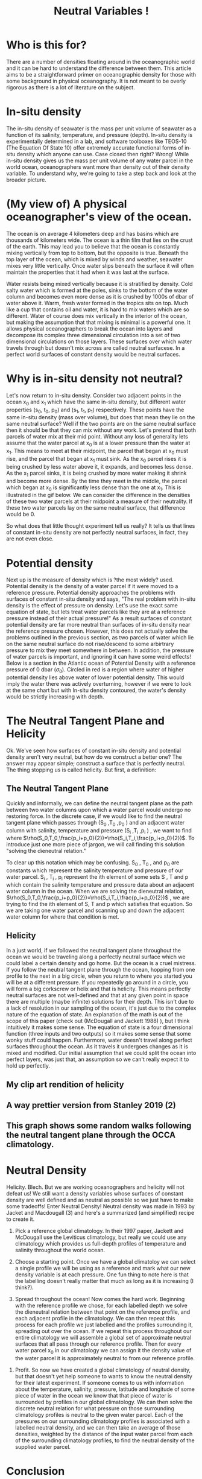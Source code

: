 #+HTML_HEAD: <link rel="stylesheet" type="text/css" href="blog.css" />
#+title: Neutral Variables !

*  Who is this for?
  There are a number of densities floating around in the oceanographic world and it can be hard to understand the difference between them. This article aims to be a straightforward primer on oceanographic density for those with some background in physical oceanography. It is not meant to be overly rigorous as there is a lot of literature on the subject.
  
* In-situ density
  The in-situ density of seawater is the mass per unit volume of seawater as a function of its salinity, temperature, and pressure (depth).  In-situ density is experimentally determined in a lab, and software toolboxes like TEOS-10 (The Equation Of State 10) offer extremely accurate functional forms of in-situ density which anyone can use. Case closed then right? Wrong! While in-situ density gives us the mass per unit volume of any water parcel in the world ocean, oceanographers want more than density out of their density variable. To understand why, we're going to take a step back and look at the broader picture.

* (My view of) A physical oceanographer's view of the ocean.
  The ocean is on average 4 kilometers deep and has basins which are thousands of kilometers wide. The ocean is a thin film that lies on the crust of the earth. This may lead you to believe that the ocean is constantly mixing vertically from top to bottom, but the opposite is true. Beneath the top layer of the ocean, which is mixed by winds and weather, seawater mixes very little vertically. Once water slips beneath the surface it will often maintain the properties that it had when it was last at the surface.

  
  Water resists being mixed vertically because it is stratified by density. Cold salty water which is formed at the poles, sinks to the bottom of the water column and becomes even more dense as it is crushed by 1000s of dbar of water above it. Warm, fresh water formed in the tropics sits on top. Much like a cup that contains oil and water, it is hard to mix waters which are so different. Water of course does mix vertically in the interior of the ocean, but making the assumption that that mixing is minimal is a powerful one. It allows physical oceanographers to break the ocean into layers and decompose its complex three dimensional circulation into a set of two dimensional circulations on those layers. These surfaces over which water travels through but doesn't mix across are called neutral surfacese. In a perfect world surfaces of constant density would be neutral surfaces.

  
* Why is in-situ density not neutral?
Let's now return to in-situ density. Consider two adjacent points in the ocean x_0 and x_1 which have the same in-situ density, but different water properties (s_0, t_0, p_0) and (s_1, t_1, p_1) respectively. These points have the same in-situ density (mass over volume), but does that mean they lie on the same neutral surface? Well if the two points are on the same neutral surface then it should be that they can mix without any work. Let's pretend that both parcels of water mix at their mid point. Without any loss of generality lets assume that the water parcel at x_0 is at a lower pressure than the water at x_1. This means to meet at their midpoint, the parcel that began at x_0 must rise, and the parcel that began at x_1 must sink. As the x_0 parcel rises it is being crushed by less water above it, it expands, and becomes less dense. As the x_1 parcel sinks, it is being crushed by more water making it shrink and become more dense. By the time they meet in the middle, the parcel which began at x_0 is significantly less dense than the one at x_1. This is illustrated in the gif below. We can consider the difference in the densities of these two water parcels at their midpoint a measure of their neutrality. If these two water parcels lay on the same neutral surface, that difference would be 0.  

#+DOWNLOADED: file:///home/garrett/dens.gif @ 2021-05-01 14:48:23
[[file:Why_is_in-situ_density_not_neutral/2021-05-01_14-48-23_dens.gif]]

So what does that little thought experiment tell us really? It tells us that lines of constant in-situ density are not perfectly neutral surfaces, in fact, they are not even close.

* Potential density

Next up is the measure of density which is ?the most widely? used. Potential density is the density of a water parcel if it were moved to a reference pressure. Potential density approaches the problems with surfaces of constant in-situ density and says, "The real problem with in-situ density is the effect of pressure on density. Let's use the exact same equation of state, but lets treat water parcels like they are at a reference pressure instead of their actual pressure!" As a result surfaces of constant potential density are far more neutral than surfaces of in-situ density near the reference pressure chosen. However, this does not actually solve the problems outlined in the previous section, as two parcels of water which lie on the same neutral surface do not rise/descend to some arbirtrary pressure to mix they meet somewhere in between. In addition, the pressure of water parcels is important, and ignoring it can have some weird effects! Below is a section in the Atlantic ocean of Potential Density with a reference pressure of 0 dbar ($\sigma_0$). Circled in red is a region where water of higher potential density lies above water of lower potential density. This would imply the water there was actively overturning, however if we were to  look at the same chart but with In-situ density contoured, the water's density would be strictly increasing with depth. 
#+DOWNLOADED: file:///home/garrett/Documents/densinversion.png @ 2021-05-01 15:28:04
[[file:Potential_density/2021-05-01_15-28-04_densinversion.png]]

* The Neutral Tangent Plane and Helicity
  Ok. We've seen how surfaces of constant in-situ density and potential density aren't very neutral, but how do we construct a better one? The answer may appear simple; construct a surface that is perfectly neutral. The thing stopping us is called helicity. But first, a definition:
  
** The Neutral Tangent Plane
   Quickly and informally, we can define the neutral tangent plane as the path between two water columns upon which a water parcel would undergo no restoring force. In the discrete case, if we would like to find the neutral tangent plane which passes through (S_0 ,T_0 ,p_0 ) and an adjacent water column with salinity, temperature and pressure (S_i ,T_i ,p_i ) , we want to find where $\rho(S_0,T_0,\frac{p_i+p_0}{2})=\rho(S_i,T_i,\frac{p_i+p_0}{2})$. To introduce just one more piece of jargon, we will call finding this solution "solving the dieneutral relation."

#+DOWNLOADED: file:///home/garrett/Downloads/boop/ntp.gif @ 2021-06-16 15:27:55
[[file:The_Neutral_Tangent_Plane_and_Helicity/2021-06-16_15-27-55_ntp.gif]]


   To clear up this notation which may be confusing. S_0 , T_0 , and p_0 are constants which represent the salinity temperature and pressure of our water parcel. S_i , T_i , p_i represent the ith element of some sets S , T and p which contain the salinity temperature and pressure data about an adjacent water column in the ocean.  When we are solving the dieneutral relation,  $\rho(S_0,T_0,\frac{p_i+p_0}{2})=\rho(S_i,T_i,\frac{p_i+p_0}{2})$ , we are trying to find the ith element of S, T and p which satisfies that equation. So we are taking one water parcel and scanning up and down the adjacent water column for where that condition is met.
   
** Helicity
   In a just world, if we followed the neutral tangent plane throughout the ocean we would be traveling along a perfectly neutral surface which we could label a certain density and go home. But the ocean is a cruel mistress. If you follow the neutral tangent plane through the ocean, hopping from one profile to the next in a big circle, when you return to where you started you will be at a different pressure. If you repeatedly go around in a circle, you will form a big corkscrew or helix and that is helicity. This means perfectly neutral surfaces are not well-defined and that at any given point in space there are multiple (maybe infinite) solutions for their depth. This isn't due to a lack of resolution in our sampling of the ocean, it's just due to the complex nature of the equation of state. An explanation of the math is out of the scope of this paper (check out (McDougall and Jackett 1988) ), but I think intuitively it makes some sense. The equation of state is a four dimensional function (three inputs and two outputs) so it makes some sense that some wonky stuff could happen. Furthermore, water doesn't travel along perfect surfaces throughout the ocean. As it travels it undergoes changes as it is mixed and modified. Our initial assumption that we could split the ocean into perfect layers, was just that, an assumption so we can't really expect it to hold up perfectly.
** My clip art rendition of helicity
   #+DOWNLOADED: screenshot @ 2021-05-26 17:06:10
[[file:The_Neutral_Tangent_Plane_and_Helicity/2021-05-26_17-06-10_screenshot.png]]
** A way prettier version from Stanley 2019 (2)

#+DOWNLOADED: screenshot @ 2021-06-16 14:56:28
[[file:The_Neutral_Tangent_Plane_and_Helicity/2021-06-16_14-56-28_screenshot.png]]
** This graph shows some random walks following the neutral tangent plane through the OCCA climatology.  
#+DOWNLOADED: screenshot @ 2021-06-16 15:00:11
[[file:The_Neutral_Tangent_Plane_and_Helicity/2021-06-16_15-00-11_screenshot.png]]
 

* Neutral Density
  Helicity. Blech. But we are working oceanographers and helicity will not defeat us! We still want a density variables whose surfaces of constant density are well defined and as neutral as possible so we just have to make some tradeoffs! Enter Neutral Density! Neutral density was made in 1993 by Jacket and Macdougall (3) and here's a summarized (and simplified) recipe to create it. 
  1. Pick a reference global climatology.
     In their 1997 paper, Jackett and McDougall use the Leviticus climatology, but really we could use any climatology which provides us full-depth profiles of temperature and salinity throughout the world ocean.
  2. Choose a starting point.
    Once we have a global climatoloy we can select a single profile we will be using as a reference and mark what our new density variable is at each pressure. One fun thing to note here is that the labelling doesn't really matter that much as long as it is increasing (I think?). 
     #+DOWNLOADED: screenshot @ 2021-06-16 15:17:39
   [[file:Neutral_Density/2021-06-16_15-17-39_screenshot.png]]
  3. Spread throughout the ocean!
     Now comes the hard work. Beginning with the reference profile we chose, for each labelled depth we solve the dieneutral relation between that point on the reference profile, and each adjacent profile in the climatology. We can then repeat this process for each profile we just labelled and the profiles surrounding it, spreading out over the ocean. If we repeat this process throughout our entire climatology we will assemble a global set of approximate neutral surfaces that all pass through our reference profile. Then for every water parcel x_0 in our climatology we can assign it the density value of the water parcel it is approximately neutral to from our reference profile.
  #+DOWNLOADED: file:///home/garrett/Downloads/boop/clim.gif @ 2021-06-16 15:27:16
[[file:Neutral_Density/2021-06-16_15-27-16_clim.gif]]

  4. Profit.
     So now we have created a global climatology of neutral density, but that doesn't yet help someone to wants to know the neutral density for their latest experiment. If someone comes to us with information about the temperature, salinity, pressure, latitude and longitude of some piece of water in the ocean we know that that piece of water is surrounded by profiles in our global climatology. We can then solve the discrete neutral relation for what pressure on those surrounding climatology profiles is neutral to the given water parcel. Each of the pressures on our surrounding climatology profiles is associated with a labelled neutral density, and we can then take an average of those densities, weighted by the distance of the input water parcel from each of the surrounding climatology profiles, to find the neutral density of the supplied water parcel.

#+DOWNLOADED: file:///home/garrett/Downloads/boop/find.gif @ 2021-06-16 15:27:41
[[file:Neutral_Density/2021-06-16_15-27-41_find.gif]]

     

* Conclusion
  Thanks for reading! I hope you got something out of this write up. The coolest part about density and neutral densities to me is the underlying tension between the oceanographers' desire for a measure of density which splits the ocean into well-defined surfaces upon which water travels throughout the ocean, and the reality that those don't really exist. Throw in the fact that the more complex density variables are often more computationally expensive than the simpler less neutral ones, and it becomes clear that an oceanographer has to make a careful choice about what density variable is best for each problem they are working on.

* Other Density Variables
  Here are some one sentence descriptions of other density variables for fun.
** Omega surfaces
   Treat surfaces as an optimization problem and minimize error everywhere.
** Topobaric Density
   Pretend helicity does not exist and do fancy topology to find better density variable. 
** In-situ density anomaly surfaces
   Consider difference from a reference salinity and temperature. Very cool and fun two thumbs up. 

   
* Bibliography 
  1. McDougall, T. J., and D. R. Jackett. 1988. On the helical nature of neutral trajectories in the ocean. Progress in Oceanography 20: 153–183. doi:10.1016/0079-6611(88)90001-8
  2. Stanley, G. J. 2019. Neutral surface topology. Ocean Modelling 138: 88–106. doi:10.1016/j.ocemod.2019.01.008
  3. Jackett, D. R., and T. J. Mcdougall. 1997. A Neutral Density Variable for the World’s Oceans. JOURNAL OF PHYSICAL OCEANOGRAPHY 27: 27.
 

     

